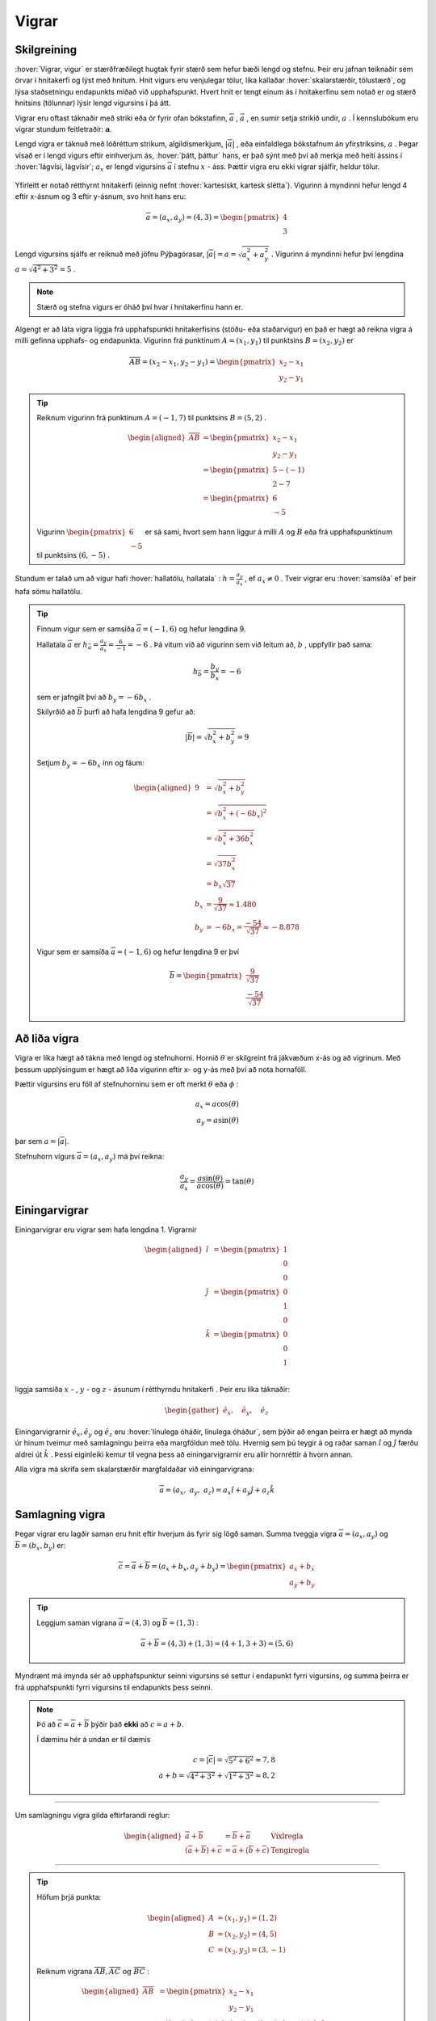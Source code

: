 Vigrar
======
.. _s.Vigrar:

Skilgreining
------------
:hover:`Vigrar, vigur` er stærðfræðilegt hugtak fyrir stærð sem hefur bæði lengd og stefnu.
Þeir eru jafnan teiknaðir sem örvar í hnitakerfi og lýst með hnitum.
Hnit vigurs eru venjulegar tölur, líka kallaðar :hover:`skalarstærðir, tölustærð`, og lýsa staðsetningu endapunkts miðað við upphafspunkt.
Hvert hnit er tengt einum ás í hnitakerfinu sem notað er og stærð hnitsins (tölunnar) lýsir lengd vigursins í þá átt.

Vigrar eru oftast táknaðir með striki eða ör fyrir ofan bókstafinn, :math:`\overline{a}` , :math:`\vec{a}` , en sumir setja strikið undir, :math:`\underline{a}` .
Í kennslubókum eru vigrar stundum feitletraðir: :math:`\boldsymbol{a}`.

Lengd vigra er táknuð með lóðréttum strikum, algildismerkjum, :math:`|\overline{a}|` , eða einfaldlega bókstafnum án yfirstriksins, :math:`a` .
Þegar vísað er í lengd vigurs eftir einhverjum ás, :hover:`þátt, þáttur` hans, er það sýnt með því að merkja með heiti ássins í :hover:`lágvísi, lágvísir`; :math:`a_x` er lengd vigursins :math:`\overline{a}` í stefnu :math:`x` - áss.
Þættir vigra eru ekki vigrar sjálfir, heldur tölur.


.. figure:: ./myndir/rumfraedi/vigur.svg
   :width: 60%
   :align: center

Yfirleitt er notað rétthyrnt hnitakerfi (einnig nefnt :hover:`kartesískt, kartesk slétta`).
Vigurinn á myndinni hefur lengd 4 eftir x-ásnum og 3 eftir y-ásnum, svo hnit hans eru:

.. math::
  \overline{a} = (a_x,a_y) = (4,3) = \begin{pmatrix} 4 \\ 3 \end{pmatrix}

Lengd vigursins sjálfs er reiknuð með jöfnu Pýþagórasar, :math:`|\overline{a}| = a = \sqrt{a_x^2 + a_y^2}` .
Vigurinn á myndinni hefur því lengdina :math:`a = \sqrt{4^2 + 3^2} = 5` .

.. note::
  Stærð og stefna vigurs er óháð því hvar í hnitakerfinu hann er.

Algengt er að láta vigra liggja frá upphafspunkti hnitakerfisins (stöðu- eða staðarvigur) en það er hægt að reikna vigra á milli gefinna upphafs- og endapunkta.
Vigurinn frá punktinum :math:`A=(x_1,y_1)` til punktsins :math:`B=(x_2,y_2)` er

.. math::
  \overline{AB} = (x_2-x_1,y_2-y_1) = \begin{pmatrix} x_2-x_1 \\ y_2-y_1 \end{pmatrix}

.. tip::
  Reiknum vigurinn frá punktinum :math:`A=(-1,7)` til punktsins :math:`B=(5,2)` .

	.. math::
		\begin{aligned}
			\overline{AB} &= \begin{pmatrix} x_2-x_1 \\ y_2-y_1 \end{pmatrix}\\
			&= \begin{pmatrix} 5-(-1) \\ 2-7 \end{pmatrix} \\
			&= \begin{pmatrix} 6 \\ -5 \end{pmatrix}
		\end{aligned}

	.. figure:: ./myndir/vigurtveirpkt.svg
		:align: center
		:width: 60%

  Vigurinn :math:`\begin{pmatrix} 6 \\ -5 \end{pmatrix}` er sá sami, hvort sem hann liggur á milli :math:`A` og :math:`B` eða frá upphafspunktinum til punktsins :math:`(6,-5)` .


Stundum er talað um að vigur hafi :hover:`hallatölu, hallatala` : :math:`h=\frac{a_y}{a_x}` , ef :math:`a_x\neq 0` .
Tveir vigrar eru :hover:`samsíða` ef þeir hafa sömu hallatölu.

.. tip::
  Finnum vigur sem er samsíða :math:`\overline{a}=(-1,6)` og hefur lengdina 9.

  Hallatala :math:`\overline{a}` er :math:`h_{\bar{a}}=\frac{a_y}{a_x}=\frac{6}{-1}=-6` .
  Þá vitum við að vigurinn sem við leitum að, :math:`b` , uppfyllir það sama:

  .. math::
    h_{\bar{b}}=\frac{b_y}{b_x}=-6

  sem er jafngilt því að :math:`b_y=-6b_x` .

  Skilyrðið að :math:`\overline{b}` þurfi að hafa lengdina 9 gefur að:

  .. math::
    |\overline{b}| = \sqrt{b_x^2+b_y^2} =9

  Setjum :math:`b_y=-6b_x` inn og fáum:

  .. math::
    \begin{aligned}
      9 &= \sqrt{b_x^2+b_y^2}\\
      &=\sqrt{b_x^2+(-6b_x)^2} \\
      &= \sqrt{b_x^2+36b_x^2} \\
      &=\sqrt{37b_x^2} \\
      &=b_x\sqrt{37} \\
      b_x&=\frac{9}{\sqrt{37}} \approx 1.480\\
      b_y&= -6b_x = \frac{-54}{\sqrt{37}} \approx -8.878
    \end{aligned}

  Vigur sem er samsíða :math:`\overline{a}=(-1,6)` og hefur lengdina 9 er því

  .. math::
    \overline{b}= \begin{pmatrix} \frac{9}{\sqrt{37}} \\  \frac{-54}{\sqrt{37}} \end{pmatrix}

Að liða vigra
-------------
Vigra er líka hægt að tákna með lengd og stefnuhorni.
Hornið :math:`\theta` er skilgreint frá jákvæðum x-ás og að vigrinum.
Með þessum upplýsingum er hægt að liða vigurinn eftir x- og y-ás með því að nota hornaföll.

Þættir vigursins eru föll af stefnuhorninu sem er oft merkt :math:`\theta` eða :math:`\phi` :

.. math::
  a_x = a\cos(\theta) \\
  a_y = a\sin(\theta)

þar sem :math:`a=|\overline{a}|`.

Stefnuhorn vigurs :math:`\overline{a} = (a_x,a_y)` má því reikna:

.. math::

	\frac{a_y}{a_x} = \frac{a\sin(\theta)}{a\cos(\theta)} = \tan(\theta)


.. figure:: ./myndir/rumfraedi/mynd-vigur.svg
   :width: 60%
   :align: center

Einingarvigrar
--------------
Einingarvigrar eru vigrar sem hafa lengdina 1.
Vigrarnir

.. math::
 \begin{aligned}
 \hat{\imath} &= \begin{pmatrix} 1 \\0 \\0 \end{pmatrix} \\
 \hat{\jmath} &= \begin{pmatrix} 0 \\1 \\0 \end{pmatrix} \\
 \hat{k} &= \begin{pmatrix} 0\\0 \\1 \end{pmatrix} \\
 \end{aligned}

liggja samsíða :math:`x` - , :math:`y` - og  :math:`z` -  ásunum í rétthyrndu hnitakerfi .
Þeir eru líka táknaðir:

.. math::
 \begin{gather}
 \hat{e}_x, \quad \hat{e}_y, \quad \hat{e}_z
 \end{gather}

.. figure:: ./myndir/rumfraedi/einingarvigrar.svg
  :width: 60%
  :align: center

Einingarvigrarnir :math:`\hat{e}_x, \hat{e}_y` og :math:`\hat{e}_z` eru :hover:`línulega óháðir, línulega óháður`, sem þýðir að engan þeirra er hægt að mynda úr hinum tveimur með samlagningu þeirra eða margföldun með tölu.
Hvernig sem þú teygir á og raðar saman :math:`\hat{\imath}` og :math:`\hat{\jmath}` færðu aldrei út :math:`\hat{k}` .
Þessi eiginleiki kemur til vegna þess að einingarvigrarnir eru allir hornréttir á hvorn annan.

Alla vigra má skrifa sem skalarstærðir margfaldaðar við einingarvigrana:

.. math::
  \overline{a} = (a_x, \; a_y, \; a_z ) = a_x \hat{\imath} + a_y \hat{\jmath} + a_z \hat{k}

Samlagning vigra
----------------
Þegar vigrar eru lagðir saman eru hnit eftir hverjum ás fyrir sig lögð saman.
Summa tveggja vigra :math:`\overline{a} = (a_x,a_y)` og :math:`\overline{b} = (b_x,b_y)` er:

.. math::
  \overline{c} = \overline{a} + \overline{b} = (a_x + b_x, a_y +b_y) = \begin{pmatrix} a_x+b_x \\ a_y+b_y \end{pmatrix}

.. tip::
  Leggjum saman vigrana :math:`\overline{a}=(4,3)` og :math:`\overline{b}=(1,3)` :

  .. math::
    \overline{a}+\overline{b}=(4,3) + (1,3) = (4+1, 3+3) = (5,6)

Myndrænt má ímynda sér að upphafspunktur seinni vigursins sé settur í endapunkt fyrri vigursins,
og summa þeirra er frá upphafspunkti fyrri vigursins til endapunkts þess seinni.

.. figure:: ./myndir/rumfraedi/vigrasamlagning.svg
   :width: 60%
   :align: center

.. note::
  Þó að :math:`\overline{c} = \overline{a} + \overline{b}` þýðir það **ekki** að :math:`c = a + b`.

  Í dæminu hér á undan er til dæmis

  .. math::
    c = |\overline{c}| = \sqrt{5^2+6^2} \approx 7,8 \\
    a + b = \sqrt{4^2+3^2} + \sqrt{1^2+3^2} \approx 8,2

--------------------------------

Um samlagningu vigra gilda eftirfarandi reglur:

.. math::
  \begin{aligned}
    \overline{a} +\overline{b} &= \overline{b} + \overline{a} & \text{Víxlregla}\\
    (\overline{a}+\overline{b})+\overline{c} &= \overline{a} + (\overline{b}+\overline{c}) & \text{Tengiregla}
  \end{aligned}

--------------------------------

.. tip::
  Höfum þrjá punkta:

  .. math::
    \begin{aligned}
    A&=(x_1,y_1)=(1,2) \\
    B&=(x_2,y_2)=(4,5) \\
    C&=(x_3,y_3)=(3,-1)
    \end{aligned}

  Reiknum vigrana :math:`\overline{AB}, \overline{AC} \text{ og } \overline{BC}` :

  .. math::
    \begin{aligned}
      \overline{AB} &= \begin{pmatrix} x_2-x_1 \\ y_2-y_1 \end{pmatrix}\\
      &=\begin{pmatrix} 4-1 \\5-2\end{pmatrix} =\begin{pmatrix} 3 \\3\end{pmatrix} \\
      & \\
      \overline{AC} &= \begin{pmatrix}x_3-x_1\\ y_3-y_1 \end{pmatrix}\\
      &=\begin{pmatrix} 3-1 \\(-1)-2\end{pmatrix} =\begin{pmatrix} 2 \\-3\end{pmatrix} \\
      & \\
      \overline{BC} &= \begin{pmatrix}x_3-x_2\\ y_3-y_2 \end{pmatrix}\\
      &=\begin{pmatrix} 3-4 \\(-1)-5\end{pmatrix} =\begin{pmatrix} -1 \\-6\end{pmatrix} \\
    \end{aligned}

  .. figure:: ./myndir/rumfraedi/innskots.svg
    :align: center
    :width: 50%

  Hér eru punktarnir teiknaðir inn ásamt vigrunum :math:`\overline{AB}, \overline{AC} \text{ og } \overline{BC}` .

Af þessu dæmi má sjá *innskotsregluna* :

.. math::
  \overline{AC} = \overline{AB} + \overline{BC}


Margföldun vigra
----------------
Þegar vigur :math:`\overline{v}` er margfaldaður með tölu :math:`s` er hver þáttur vigursins margfaldaður með tölunni:

.. math::
    \begin{aligned}
        s\cdot\overline{v}  &= s\cdot(v_x, v_y, v_z)  \\
        &= (s \cdot v_x, s \cdot v_y, s \cdot v_z)
    \end{aligned}

Margfeldi vigra er tvenns konar, :hover:`innfeldi (punktfeldi), innfeldi`, og :hover:`krossfeldi`.

----------------

**Innfeldi** tveggja vigra er táknað með punkti og útkoman er *tala*: :math:`\overline{a} \cdot \overline{b}` .
Ef þættir vigranna eru þekktir er innfeldið:

.. math::
  \overline{a} \cdot \overline{b} = a_x b_x + a_y b_y

.. tip::
    Reiknum innfeldi vigranna :math:`\overline{a}=(7,8)` og :math:`\overline{b}=(-1,3)`

    **Lausn**

    .. math::
      \overline{a} \cdot \overline{b} = a_x b_x + a_y b_y = 7\cdot (-1)+ 8\cdot 3 = -7+24 =17

Ef vigrarnir eru gefnir með lengd og stefnuhorni er innfeldið:

.. math::
  \overline{a} \cdot \overline{b} = a b \cos{\phi}

þar sem :math:`\phi` er hornið milli :math:`\overline{a}` og :math:`\overline{b}` þegar þeir hafa sama upphafspunkt.

.. warning::
  **Tveir vigrar eru hornréttir ef innfeldi þeirra er núll.**

.. tip::
    Reiknum hornið á milli vigranna :math:`\overline{a}=(2,4)` og :math:`\overline{b}=(4,2)` :

    .. figure:: ./myndir/rumfraedi/innfeldi.svg
      :align: center
      :width: 60%

    **Lausn**

    Við vitum að :math:`\overline{a} \cdot \overline{b} = a b \cos{\phi}` , þar sem :math:`a` og :math:`b` eru lengdir vigranna.
    Lengdirnar eru:

    .. math::
      \begin{aligned}
        a = \sqrt{a_x^2 + a_y^2} = \sqrt{2^2 + 4^2} = \sqrt{20} \\
        b = \sqrt{b_x^2 + b_y^2} = \sqrt{4^2 + 2^2} = \sqrt{20}
      \end{aligned}

    Reiknum innfeldi vigranna:

    .. math::
      \overline{a} \cdot \overline{b} = a_x b_x + a_y b_y = 2\cdot 4+ 4\cdot 2 = 16

    Því er

    .. math::
      \begin{aligned}
        \overline{a} \cdot \overline{b} &= a b \cos{\phi} \\
        \cos{\phi} &= \frac{\overline{a} \cdot \overline{b}}{a b} = \frac{16}{\sqrt{20} \cdot \sqrt{20}} = \frac{16}{20}\\
        \phi &= 36.8 ° = 0.644
      \end{aligned}

------------------------------------------------------------

**Krossfeldi** tveggja vigra er táknað með krossi og útkoman er nýr *vigur*: :math:`\overline{c} = \overline{a} \times \overline{b}` .
:hover:`Krossfeldi, krossfeldi` eru reiknuð með þáttum vigranna, það er vigrum gefnum á forminu :math:`\overline{a} = a_x \hat{\imath} + a_y \hat{\jmath} + a_z \hat{k}` .

.. math::
  \begin{aligned}
  \overline{a} \times \overline{b} &= (a_x \hat{\imath} + a_y \hat{\jmath} + a_z \hat{k}) \times (b_x \hat{\imath} + b_y \hat{\jmath} + b_z \hat{k}) \\
  &= (a_y b_z - a_z b_y)\hat{\imath} + (a_z b_x - a_x b_z)\hat{\jmath} + (a_x b_y - a_y b_x)\hat{k} \\
  \end{aligned}

.. figure:: ./myndir/rumfraedi/krossfeldi.svg
   :width: 60%
   :align: center

Útkoma krossfeldisins er vigur sem er hornréttur á bæði :math:`a` og :math:`b`.
Til að ákvarða sefnu vigursins getum við notað **hægri** handar regluna.

.. figure:: ./myndir/rumfraedi/hhr.svg
    :width: 90%
    :align: center

Lengd krossfeldis :math:`\overline{a} \text{ og } \overline{b}` má reikna úr frá lengdum vigranna og horninu á milli þeirra.

.. math::
  |\overline{a} \times \overline{b}| = |\overline{a}| |\overline{b}| \sin(\phi)

.. note::
  Þegar krossfeldi er reiknað skiptir máli hvor vigurinn er á undan!

  .. math::
    \overline{a} \times \overline{b} = - \overline{b} \times \overline{a}


.. tip::
    Reiknum krossfeldi vigranna :math:`\overline{a}=(1,2,3)` og :math:`\overline{b}=(4,5,6)`.

    **Lausn**

    .. math::
      \begin{aligned}
        \overline{a} \times \overline{b} &= (a_y b_z - a_z b_y)\hat{\imath} + (a_z b_x - a_x b_z)\hat{\jmath} + (a_x b_y - a_y b_x)\hat{k} \\
        &= (2\cdot 6-3\cdot 5)\hat{\imath} + (3\cdot 4 - 1 \cdot 6) \hat{\jmath} + ( 1\cdot 5 - 2\cdot 4) \hat{k}\\
        &= -3 \hat{\imath} +6 \hat{\jmath} - 3\hat{k}\\
        &= (-3,6,-3)
      \end{aligned}


Flatarmyndir
------------

Ef hliðar þríhyrnings eru gefnar með vigrunum :math:`\overline{a}` og :math:`\overline{b}` er hægt að reikna hornið :math:`\theta` .
Flatarmálið er þá :math:`F=\frac{1}{2}|\overline{a}| \cdot |\overline{b}| \cdot \sin(\theta)` .

.. figure:: ./myndir/rumfraedi/fl_thri2.svg
	:align: center
	:width: 40%

Ef hliðar samsíðungs eru gefnar með vigrunum :math:`\overline{a}` og :math:`\overline{b}` er hægt að reikna hornið :math:`\theta` .
Flatarmálið er þá :math:`F=|\overline{a}| \cdot |\overline{b}| \cdot \sin(\theta)` og ummálið er :math:`U=2|\overline{a}|+2|\overline{b}|` .

.. figure:: ./myndir/rumfraedi/fl_sams2.svg
	:align: center
	:width: 40%
